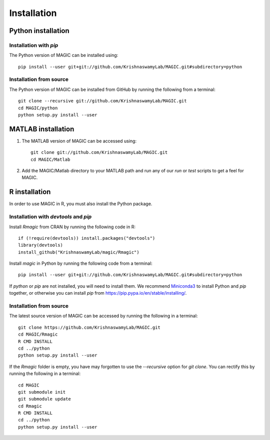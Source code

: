 Installation
============

Python installation
-------------------

Installation with `pip`
~~~~~~~~~~~~~~~~~~~~~~~

The Python version of MAGIC can be installed using::

        pip install --user git+git://github.com/KrishnaswamyLab/MAGIC.git#subdirectory=python

Installation from source
~~~~~~~~~~~~~~~~~~~~~~~~

The Python version of MAGIC can be installed from GitHub by running the following from a terminal::

       git clone --recursive git://github.com/KrishnaswamyLab/MAGIC.git
       cd MAGIC/python
       python setup.py install --user

MATLAB installation
-------------------

1. The MATLAB version of MAGIC can be accessed using::

    git clone git://github.com/KrishnaswamyLab/MAGIC.git
    cd MAGIC/Matlab

2. Add the MAGIC/Matlab directory to your MATLAB path and run any of our `run` or `test` scripts to get a feel for MAGIC.

R installation
--------------

In order to use MAGIC in R, you must also install the Python package.

Installation with `devtools` and `pip`
~~~~~~~~~~~~~~~~~~~~~~~~~~~~~~~~~~~~~~

Install `Rmagic` from CRAN by running the following code in R::

        if (!require(devtools)) install.packages("devtools")
        library(devtools)
        install_github("KrishnaswamyLab/magic/Rmagic")

Install `magic` in Python by running the following code from a terminal::

        pip install --user git+git://github.com/KrishnaswamyLab/MAGIC.git#subdirectory=python

If `python` or `pip` are not installed, you will need to install them. We recommend Miniconda3_ to install Python and `pip` together, or otherwise you can install `pip` from https://pip.pypa.io/en/stable/installing/.

.. _Miniconda3: https://conda.io/miniconda.html)

Installation from source
~~~~~~~~~~~~~~~~~~~~~~~~

The latest source version of MAGIC can be accessed by running the following in a terminal::

    git clone https://github.com/KrishnaswamyLab/MAGIC.git
    cd MAGIC/Rmagic
    R CMD INSTALL
    cd ../python
    python setup.py install --user

If the `Rmagic` folder is empty, you have may forgotten to use the `--recursive` option for `git clone`. You can rectify this by running the following in a terminal::

    cd MAGIC
    git submodule init
    git submodule update
    cd Rmagic
    R CMD INSTALL
    cd ../python
    python setup.py install --user
